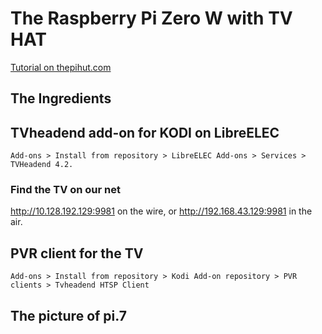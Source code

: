 * The Raspberry Pi Zero W with TV HAT
[[https://thepihut.com/blogs/raspberry-pi-tutorials/how-to-stream-digital-tv-with-the-raspberry-pi-tv-hat][Tutorial on thepihut.com]]
** The Ingredients
[[./i/0.png]]
** TVheadend add-on for KODI on LibreELEC
: Add-ons > Install from repository > LibreELEC Add-ons > Services > TVHeadend 4.2.
# add-on 1
*** Find the TV on our net
[[http://10.128.192.129:9981]] on the wire, or
[[http://192.168.43.129:9981]] in the air.
** PVR client for the TV
: Add-ons > Install from repository > Kodi Add-on repository > PVR clients > Tvheadend HTSP Client
** The picture of pi.7
[[./i/1.jpg]]

